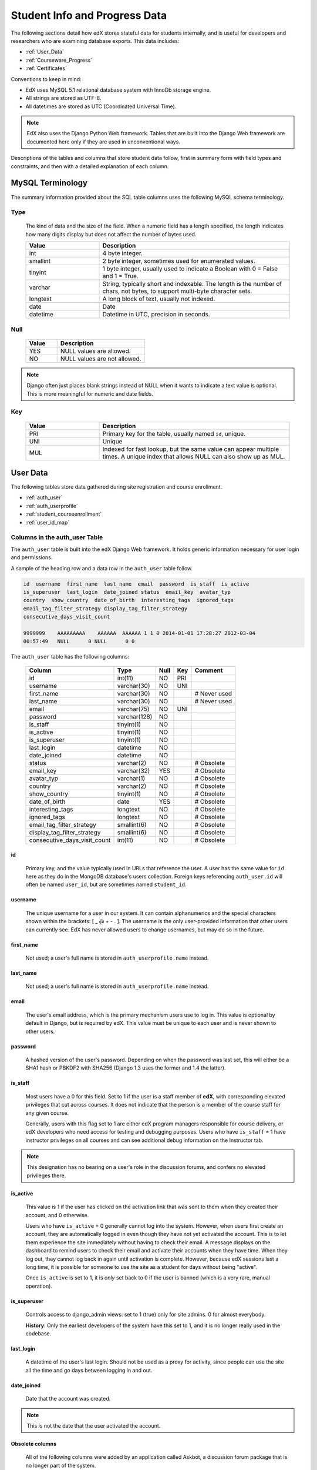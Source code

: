 .. _Student_Info:

##############################
Student Info and Progress Data
##############################

The following sections detail how edX stores stateful data for students internally, and is useful for developers and researchers who are examining database exports. This data includes:

* :ref:`User_Data`
* :ref:`Courseware_Progress`
* :ref:`Certificates`

Conventions to keep in mind:

* EdX uses MySQL 5.1 relational database system with InnoDb storage engine.
* All strings are stored as UTF-8.
* All datetimes are stored as UTC (Coordinated Universal Time).

.. note::
     EdX also uses the Django Python Web framework. Tables that are built into the Django Web framework are documented here only if they are used in unconventional ways.

Descriptions of the tables and columns that store student data follow, first in summary form with field types and constraints, and then with a detailed explanation of each column. 

********************
MySQL Terminology
********************

The summary information provided about the SQL table columns uses the following MySQL schema terminology.

========
Type
========

  The kind of data and the size of the field. When a numeric field has a length specified, the length indicates how many digits display but does not affect the number of bytes used.

  .. list-table::
     :widths: 25 65
     :header-rows: 1

     * - Value
       - Description
     * - int
       - 4 byte integer.
     * - smallint
       - 2 byte integer, sometimes used for enumerated values.
     * - tinyint
       - 1 byte integer, usually used to indicate a Boolean with 0 = False and 1 = True.
     * - varchar
       - String, typically short and indexable. The length is the number of chars, not bytes, to support multi-byte character sets.
     * - longtext
       - A long block of text, usually not indexed.
     * - date
       - Date
     * - datetime
       - Datetime in UTC, precision in seconds.

========
Null
========

  .. list-table::
     :widths: 25 70
     :header-rows: 1

     * - Value
       - Description
     * - YES
       - NULL values are allowed.
     * - NO
       - NULL values are not allowed.

.. note::
     Django often just places blank strings instead of NULL when it wants to indicate a text value is optional. This is more meaningful for numeric and date fields.

========
Key
========

  .. list-table::
     :widths: 25 65
     :header-rows: 1

     * - Value
       - Description
     * - PRI
       - Primary key for the table, usually named ``id``, unique.
     * - UNI
       - Unique
     * - MUL
       - Indexed for fast lookup, but the same value can appear multiple times. A unique index that allows NULL can also show up as MUL.

.. _User_Data:

****************
User Data
****************

The following tables store data gathered during site registration and course enrollment. 

* :ref:`auth_user`
* :ref:`auth_userprofile`
* :ref:`student_courseenrollment`
* :ref:`user_id_map`

.. _auth_user:

================================
Columns in the auth_user Table
================================

The ``auth_user`` table is built into the edX Django Web framework. It holds generic information necessary for user login and permissions. 

A sample of the heading row and a data row in the ``auth_user`` table follow.

.. code-block:: json

    id  username  first_name  last_name  email  password  is_staff  is_active 
    is_superuser  last_login  date_joined status  email_key  avatar_typ
    country  show_country  date_of_birth  interesting_tags  ignored_tags  
    email_tag_filter_strategy display_tag_filter_strategy 
    consecutive_days_visit_count

    9999999    AAAAAAAAA    AAAAAA  AAAAAA 1 1 0 2014-01-01 17:28:27 2012-03-04 
    00:57:49   NULL      0 NULL      0 0

The ``auth_user`` table has the following columns:

  +------------------------------+--------------+------+-----+------------------+
  | Column                       | Type         | Null | Key | Comment          |
  +==============================+==============+======+=====+==================+
  | id                           | int(11)      | NO   | PRI |                  |
  +------------------------------+--------------+------+-----+------------------+
  | username                     | varchar(30)  | NO   | UNI |                  |
  +------------------------------+--------------+------+-----+------------------+
  | first_name                   | varchar(30)  | NO   |     | # Never used     |
  +------------------------------+--------------+------+-----+------------------+
  | last_name                    | varchar(30)  | NO   |     | # Never used     |
  +------------------------------+--------------+------+-----+------------------+
  | email                        | varchar(75)  | NO   | UNI |                  |
  +------------------------------+--------------+------+-----+------------------+
  | password                     | varchar(128) | NO   |     |                  |
  +------------------------------+--------------+------+-----+------------------+
  | is_staff                     | tinyint(1)   | NO   |     |                  |
  +------------------------------+--------------+------+-----+------------------+
  | is_active                    | tinyint(1)   | NO   |     |                  |
  +------------------------------+--------------+------+-----+------------------+
  | is_superuser                 | tinyint(1)   | NO   |     |                  |
  +------------------------------+--------------+------+-----+------------------+
  | last_login                   | datetime     | NO   |     |                  |
  +------------------------------+--------------+------+-----+------------------+
  | date_joined                  | datetime     | NO   |     |                  |
  +------------------------------+--------------+------+-----+------------------+
  | status                       | varchar(2)   | NO   |     | # Obsolete       |
  +------------------------------+--------------+------+-----+------------------+
  | email_key                    | varchar(32)  | YES  |     | # Obsolete       |
  +------------------------------+--------------+------+-----+------------------+
  | avatar_typ                   | varchar(1)   | NO   |     | # Obsolete       |
  +------------------------------+--------------+------+-----+------------------+
  | country                      | varchar(2)   | NO   |     | # Obsolete       |
  +------------------------------+--------------+------+-----+------------------+
  | show_country                 | tinyint(1)   | NO   |     | # Obsolete       |
  +------------------------------+--------------+------+-----+------------------+
  | date_of_birth                | date         | YES  |     | # Obsolete       |
  +------------------------------+--------------+------+-----+------------------+
  | interesting_tags             | longtext     | NO   |     | # Obsolete       |
  +------------------------------+--------------+------+-----+------------------+
  | ignored_tags                 | longtext     | NO   |     | # Obsolete       |
  +------------------------------+--------------+------+-----+------------------+
  | email_tag_filter_strategy    | smallint(6)  | NO   |     | # Obsolete       |
  +------------------------------+--------------+------+-----+------------------+
  | display_tag_filter_strategy  | smallint(6)  | NO   |     | # Obsolete       |
  +------------------------------+--------------+------+-----+------------------+
  | consecutive_days_visit_count | int(11)      | NO   |     | # Obsolete       |
  +------------------------------+--------------+------+-----+------------------+

----
id
----
  Primary key, and the value typically used in URLs that reference the user. A user has the same value for ``id`` here as they do in the MongoDB database's users collection. Foreign keys referencing ``auth_user.id`` will often be named ``user_id``, but are sometimes named ``student_id``.

----------
username
----------
  The unique username for a user in our system. It can contain alphanumerics and the special characters shown within the brackets: [ _ @ + - . ]. The username is the only user-provided information that other users can currently see. EdX has never allowed users to change usernames, but may do so in the future.

------------
first_name
------------
  Not used; a user's full name is stored in ``auth_userprofile.name`` instead.

-----------
last_name
-----------
  Not used; a user's full name is stored in ``auth_userprofile.name`` instead.

-------
email
-------
  The user's email address, which is the primary mechanism users use to log in. This value is optional by default in Django, but is required by edX. This value must be unique to each user and is never shown to other users.

----------
password
----------
  A hashed version of the user's password. Depending on when the password was last set, this will either be a SHA1 hash or PBKDF2 with SHA256 (Django 1.3 uses the former and 1.4 the latter).

----------
is_staff
----------
  Most users have a 0 for this field. Set to 1 if the user is a staff member of **edX**, with corresponding elevated privileges that cut across courses. It does not indicate that the person is a member of the course staff for any given course. 

  Generally, users with this flag set to 1 are either edX program managers responsible for course delivery, or edX developers who need access for testing and debugging purposes. Users who have ``is_staff`` = 1 have instructor privileges on all courses and can see additional debug information on the Instructor tab.

.. note::
     This designation has no bearing on a user's role in the discussion forums, and confers no elevated privileges there.

-----------
is_active
-----------
  This value is 1 if the user has clicked on the activation link that was sent to them when they created their account, and 0 otherwise. 

  Users who have ``is_active`` = 0 generally cannot log into the system. However, when users first create an account, they are automatically logged in even though they have not yet activated the account. This is to let them experience the site immediately without having to check their email. A message displays on the dashboard to remind users to check their email and activate their accounts when they have time. When they log out, they cannot log back in again until activation is complete. However, because edX sessions last a long time, it is possible for someone to use the site as a student for days without being "active".

  Once ``is_active`` is set to 1, it is *only* set back to 0 if the user is banned (which is a very rare, manual operation).

--------------
is_superuser
--------------
  Controls access to django_admin views: set to 1 (true) only for site admins. 0 for almost everybody.

  **History**: Only the earliest developers of the system have this set to 1, and it is no longer really used in the codebase.

------------
last_login
------------
  A datetime of the user's last login. Should not be used as a proxy for activity, since people can use the site all the time and go days between logging in and out.

-------------
date_joined
-------------
  Date that the account was created.

.. note::
     This is not the date that the user activated the account.

-------------------
Obsolete columns
-------------------
  All of the following columns were added by an application called Askbot, a discussion forum package that is no longer part of the system.

  * status
  * email_key
  * avatar_typ
  * country
  * show_country
  * date_of_birth
  * interesting_tags
  * ignored_tags
  * email_tag_filter_strategy
  * display_tag_filter_strategy
  * consecutive_days_visit_count

  Only users who were part of the prototype 6.002x course run in the Spring of 2012 have any information in these columns. Even for those users, most of this information was never collected. Only the columns with values that are automatically generated have any values in them, such as the tag-related columns.

  These columns are unrelated to the discussion forums that edX currently uses, and will eventually be dropped from this table.

.. _auth_userprofile:

======================================
Columns in the auth_userprofile Table
======================================

The ``auth_userprofile`` table stores user demographic data collected during the student registration process. 
Every row in this table corresponds to one row in ``auth_user``. 

A sample of the heading row and a data row in the ``auth_userprofile`` table follow.

.. code-block:: json

    id  user_id name  language  location  meta  courseware  gender  mailing_address 
    year_of_birth level_of_education  goals allow_certificate

    9999999  AAAAAAAA  AAAAAAAAA English MIT {"old_emails": [["aaaaa@xxxxx.xxx", 
    "2012-11-16T10:28:10.096489"]], "old_names": [["BBBBBBBBBBBBB", "I wanted 
    to test out the name-change functionality", "2012-10-22T12:23:10.598444"]]} 
    course.xml  NULL  NULL  NULL  NULL  NULL  1

The ``auth_userprofile`` table has the following columns:

  +--------------------+--------------+------+-----+------------------------------------------+
  | Column             | Type         | Null | Key | Comment                                  |
  +====================+==============+======+=====+==========================================+
  | id                 | int(11)      | NO   | PRI |                                          |
  +--------------------+--------------+------+-----+------------------------------------------+
  | user_id            | int(11)      | NO   | UNI |                                          |
  +--------------------+--------------+------+-----+------------------------------------------+
  | name               | varchar(255) | NO   | MUL |                                          |
  +--------------------+--------------+------+-----+------------------------------------------+
  | language           | varchar(255) | NO   | MUL | # Obsolete                               |
  +--------------------+--------------+------+-----+------------------------------------------+
  | location           | varchar(255) | NO   | MUL | # Obsolete                               |
  +--------------------+--------------+------+-----+------------------------------------------+
  | meta               | longtext     | NO   |     |                                          |
  +--------------------+--------------+------+-----+------------------------------------------+
  | courseware         | varchar(255) | NO   |     | # Obsolete                               |
  +--------------------+--------------+------+-----+------------------------------------------+
  | gender             | varchar(6)   | YES  | MUL | # Only users signed up after prototype   |
  +--------------------+--------------+------+-----+------------------------------------------+
  | mailing_address    | longtext     | YES  |     | # Only users signed up after prototype   |
  +--------------------+--------------+------+-----+------------------------------------------+
  | year_of_birth      | int(11)      | YES  | MUL | # Only users signed up after prototype   |
  +--------------------+--------------+------+-----+------------------------------------------+
  | level_of_education | varchar(6)   | YES  | MUL | # Only users signed up after prototype   |
  +--------------------+--------------+------+-----+------------------------------------------+
  | goals              | longtext     | YES  |     | # Only users signed up after prototype   |
  +--------------------+--------------+------+-----+------------------------------------------+
  | allow_certificate  | tinyint(1)   | NO   |     |                                          |
  +--------------------+--------------+------+-----+------------------------------------------+

**History**: The organization of this table was different for the students who signed up for the MITx prototype phase in the spring of 2012, than for those who signed up afterwards. The column descriptions that follow detail the differences in the demographic data gathered.

----
id
----
  Primary key, not referenced anywhere else.

---------
user_id
---------
  A foreign key that maps to ``auth_user.id``.

------
name
------
  String for a user's full name. EdX makes no constraints on language or breakdown into first/last name. The names are never shown to other students. International students usually enter a romanized version of their names, but not always. Name changes are permitted, and the previous name is logged in the ``meta`` field.

  **History**: A former edX policy required manual approval of name changes to guard the integrity of the certificates. Students would submit a name change request, and an edX team member would approve or reject the request. 

----------
language
----------
  No longer used. 

  **History**: User's preferred language, asked during the sign up process for the 6.002x prototype course given in the Spring of 2012. Sometimes written in those languages. EdX stopped collecting this data after MITx transitioned to edX, but never removed the values for the first group of students.

----------
location
----------
  No longer used. 

  **History**: User's location, asked during the sign up process for the 6.002x prototype course given in the Spring of 2012. The request was not specific, so people tended to put the city they were in, though some just supplied a country and some got as specific as their street address. Again, sometimes romanized and sometimes written in their native language. Like ``language``, edX stopped collecting this column after MITx transitioned to edX, so it is only available for the first batch of students.

------
meta
------
  An optional, freeform text field that stores JSON data. This field allows us to associate arbitrary metadata with a user. An example of the JSON that can be stored in this field follows, using pretty print for an easier-to-read display format.

.. code-block:: json

 {
  "old_names": [
    [
      "Mike Smith",
      "Mike's too informal for a certificate.",
      "2012-11-15T17:28:12.658126"
    ],
    [
      "Michael Smith",
      "I want to add a middle name as well.",
      "2013-02-07T11:15:46.524331"
    ]
  ],
  "old_emails": [
    [
      "mr_mike@email.com",
      "2012-10-18T15:21:41.916389"
    ]
  ],
  "6002x_exit_response": {
    "rating": [
      "6"
    ],
    "teach_ee": [
      "I do not teach EE."
    ],
    "improvement_textbook": [
      "I'd like to get the full PDF."
    ],
    "future_offerings": [
      "true"
    ],
    "university_comparison": [
      "This course was <strong>on the same level<\/strong> as the university class."
    ],
    "improvement_lectures": [
      "More PowerPoint!"
    ],
    "highest_degree": [
      "Bachelor's degree."
    ],
    "future_classes": [
      "true"
    ],
    "future_updates": [
      "true"
    ],
    "favorite_parts": [
      "Releases, bug fixes, and askbot."
    ]
  }
 }

Details about this metadata follow. Please note that the "fields" described here are found as JSON attributes *inside* a given ``meta`` field, and are *not* separate database columns of their own.

  ``old_names``

    A list of the previous names this user had, and the timestamps at which they submitted a request to change those names. These name change request submissions used to require a staff member to approve it before the name change took effect. This is no longer the case, though their previous names are still recorded.

    Note that the value stored for each entry is the name they had, not the name they requested to get changed to. People often changed their names as the time for certificate generation approached, to replace nicknames with their actual names or correct spelling/punctuation errors.

    The timestamps are UTC, like all datetimes stored in our system.

  ``old_emails``

    A list of previous emails this user had, with timestamps of when they changed them, in a format similar to `old_names`. There was never an approval process for this.

    The timestamps are UTC, like all datetimes stored in our system.

  ``6002x_exit_response``

    Answers to a survey that was sent to students after the prototype 6.002x course in the Spring of 2012. The questions and number of questions were randomly selected to measure how much survey length affected response rate. Only students from this course have this field.

------------
courseware
------------
  No longer used. 

  **History**: At one point, it was part of a way to do A/B tests, but it has not been used for anything meaningful since the conclusion of the prototype course in the spring of 2012.

--------
gender
--------
  Collected during student signup from a dropdown list control. 

  .. list-table::
       :widths: 10 80
       :header-rows: 1

       * - Value
         - Description
       * - f
         - Female
       * - m
         - Male
       * - o
         - Other
       * - (blank)
         - User did not specify a gender.
       * - NULL
         - This student signed up before this information was collected.

  **History**: This information began to be collected after the transition from MITx to edX; prototype course students have NULL for this field.

-----------------
mailing_address
-----------------
  Collected during student signup from a text field control. A blank string for students who elect not to enter anything.

  **History**: This information began to be collected after the transition from MITx to edX; prototype course students have NULL for this field.

---------------
year_of_birth
---------------
  Collected during student signup from a dropdown list control. NULL for students who decide not to fill this in.

  **History**: This information began to be collected after the transition from MITx to edX; prototype course students have NULL for this field.

--------------------
level_of_education
--------------------
  Collected during student signup from a dropdown list control. 

  .. list-table::
       :widths: 10 80
       :header-rows: 1

       * - Value
         - Description
       * - p
         - Doctorate.
       * - m
         - Master's or professional degree.
       * - b
         - Bachelor's degree.
       * - a
         - Associate's degree.
       * - hs
         - Secondary/high school.
       * - jhs
         - Junior secondary/junior high/middle school.
       * - el
         - Elementary/primary school.
       * - none
         - None.
       * - other
         - Other.
       * - (blank)
         - User did not specify level of education.
       * - p_se
         - Doctorate in science or engineering (no longer used).
       * - p_oth
         - Doctorate in another field (no longer used).
       * - NULL
         - This student signed up before this information was collected.

  **History**: Data began to be collected in this column after the transition from MITx to edX; prototype course students have NULL for this field.

-------
goals
-------
  Collected during student signup from a text field control with the label "Goals in signing up for edX". A blank string for students who elect not to enter anything.

  **History**: This information began to be collected after the transition from MITx to edX; prototype course students have NULL for this field. 

-------------------
allow_certificate
-------------------
  Set to 1 (true). 

  **History**: Prior to 10 Feb 2014, this field was set to 0 (false) if log analysis revealed that the student was accessing the edX site from a country that the U.S. had embargoed. This restriction is no longer in effect, and on 10 Feb 2014 this value was changed to 1 for all users. 

.. _student_courseenrollment:

==============================================
Columns in the student_courseenrollment Table
==============================================

A row in this table represents a student's enrollment for a particular course run. 

note:: A row is created for every student who starts the enrollment process, even if they never complete registration. 

**History**: As of 20 Aug 2013, this table retains the records of students who unenroll. Records are no longer deleted from this table.

A sample of the heading row and a data row in the ``student_courseenrollment`` table follow.

.. code-block:: sql

    id  user_id course_id created is_active mode

    1135683 9999999 edX/DemoX/Demo_course 2013-03-19 17:20:58 1 honor

The ``student_courseenrollment`` table has the following columns:

+-----------+--------------+------+-----+---------+----------------+
| Field     | Type         | Null | Key | Default | Extra          |
+===========+==============+======+=====+=========+================+
| id        | int(11)      | NO   | PRI | NULL    | auto_increment |
+-----------+--------------+------+-----+---------+----------------+
| user_id   | int(11)      | NO   | MUL | NULL    |                |
+-----------+--------------+------+-----+---------+----------------+
| course_id | varchar(255) | NO   | MUL | NULL    |                |
+-----------+--------------+------+-----+---------+----------------+
| created   | datetime     | YES  | MUL | NULL    |                |
+-----------+--------------+------+-----+---------+----------------+
| is_active | tinyint(1)   | NO   |     | NULL    |                |
+-----------+--------------+------+-----+---------+----------------+
| mode      | varchar(100) | NO   |     | NULL    |                |
+-----------+--------------+------+-----+---------+----------------+

----
id
----
  Primary key.

---------
user_id
---------
  Student's ID in ``auth_user.id``.

-----------
course_id
-----------
  The ID of the course run that the user is enrolling in (for example, MITx/6.002x/2012_Fall). You can get this from the URL when you view the courseware on your browser.

---------
created
---------
  Stores the date and time that this row was created, in UTC format.

-----------
is_active
-----------
  Boolean indicating whether this enrollment is active. If an enrollment is not active, a student is not enrolled in that course. For example, if a student decides to unenroll from the course, ``is_active`` is set to 0 (false). The student's state in ``courseware_studentmodule`` is untouched, so courseware state is not lost if a student unenrolls and then re-enrolls.  

  ``is_active`` can also be set to 0 if a student begins the process of enrolling in a course by purchasing a verified certificate, but then abandond the shopping cart before completing the purchase (and the enrollment).

  **History**: This column was introduced in the 20 Aug 2013 release. Before this release, unenrolling a student simply deleted the row in ``student_courseenrollment``.

------
mode
------
  String indicating what kind of enrollment this is: blank, audit, honor, or verified. 

  **History**: All enrollments prior to 20 Aug 2013 are "honor". 

.. _user_id_map:

==================================
Columns in the user_id_map Table
==================================

A row in this table maps a student's real user ID to an anonymous ID generated to obfuscate the student's identity.

A sample of the heading row and a data row in the ``user_id_map`` table follow.

.. code-block:: sql

    hash_id id  username

    e9989f2cca1d699d88e14fd43ccb5b5f  9999999 AAAAAAAA

The ``student_courseenrollment`` table has the following columns: 

.. list-table::
     :widths: 15 15 15 15
     :header-rows: 1

     * - Column
       - Type
       - Null
       - Key
     * - hashid
       - int(11) 
       - NO
       - PRI
     * - id
       - int(11)
       - NO
       -
     * - username
       - varchar(30)
       - NO
       -

----------
hash_id
----------
   The user ID generated to obfuscate the student's identity.

---------
id
---------
  The student's ID in ``auth_user.id``.

-----------
username
-----------
  The student's username in ``auth_user.username``. 

.. _Courseware_Progress:

************************
Courseware Progress Data
************************

Any piece of content in the courseware can store state and score in the ``courseware_studentmodule`` table. Grades and the user Progress page are generated by doing a walk of the course contents, searching for graded items, looking up a student's entries for those items in ``courseware_studentmodule`` via *(course_id, student_id, module_id)*, and then applying the grade weighting found in the course policy and grading policy files. Course policy files determine how much weight one problem has relative to another, and grading policy files determine how much categories of problems are weighted (for example, HW=50%, Final=25%, etc.).

==================================
About Modules
==================================

It's important to understand what "modules" are in the context of our system, as the terminology can be confusing. For the conventions of this table and many parts of our code, a "module" is a content piece that appears in the courseware. This can be nearly anything that appears when users are in the courseware tab: a video, a piece of HTML, a problem, etc. Modules can also be collections of other modules, such as sequences, verticals (modules stacked together on the same page), weeks, chapters, etc. In fact, the course itself is a top level module that contains all the other contents of the course as children. You can imagine the entire course as a tree with modules at every node.

Modules can store state, but whether and how they do so varies based on the implementation for that particular kind of module. When a user loads a page, the system looks up all the modules that need to be rendered in order to display it, and then asks the database to look up state for those modules for that user. If there is no corresponding entry for that user for a given module, a new row is created and the state is set to an empty JSON dictionary.

.. _courseware_studentmodule:

====================================================================
Columns in the courseware_studentmodule Table
====================================================================

The ``courseware_studentmodule`` table holds all courseware state for a given user. 

A sample of the heading row and a data row in the ``courseware_studentmodule`` table follow.

.. code-block:: sql

    id  module_type module_id student_id  state grade created modified  max_grade done  
    course_id

    33973858  course  i4x://edX/DemoX/course/Demo_course  96452 {"position": 3} NULL  
    2013-03-19 17:21:07 2014-01-07 20:18:54 NULL  na  edX/DemoX/Demo_course

Students have a separate row for every piece of content that they access or that is created to hold state data, making this the largest table in the data package. 


The ``courseware_studentmodule`` table has the following columns:

+-------------+--------------+------+-----+---------+----------------+
| Field       | Type         | Null | Key | Default | Extra          |
+=============+==============+======+=====+=========+================+
| id          | int(11)      | NO   | PRI | NULL    | auto_increment |
+-------------+--------------+------+-----+---------+----------------+
| module_type | varchar(32)  | NO   | MUL | problem |                |
+-------------+--------------+------+-----+---------+----------------+
| module_id   | varchar(255) | NO   | MUL | NULL    |                |
+-------------+--------------+------+-----+---------+----------------+
| student_id  | int(11)      | NO   | MUL | NULL    |                |
+-------------+--------------+------+-----+---------+----------------+
| state       | longtext     | YES  |     | NULL    |                |
+-------------+--------------+------+-----+---------+----------------+
| grade       | double       | YES  | MUL | NULL    |                |
+-------------+--------------+------+-----+---------+----------------+
| created     | datetime     | NO   | MUL | NULL    |                |
+-------------+--------------+------+-----+---------+----------------+
| modified    | datetime     | NO   | MUL | NULL    |                |
+-------------+--------------+------+-----+---------+----------------+
| max_grade   | double       | YES  |     | NULL    |                |
+-------------+--------------+------+-----+---------+----------------+
| done        | varchar(8)   | NO   | MUL | NULL    |                |
+-------------+--------------+------+-----+---------+----------------+
| course_id   | varchar(255) | NO   | MUL | NULL    |                |
+-------------+--------------+------+-----+---------+----------------+

----
id
----
  Primary key. Rarely used though, since most lookups on this table are searches on the three tuple of `(course_id, student_id, module_id)`.

-------------
module_type
-------------

  .. list-table::
     :widths: 20 70
     :header-rows: 1

     * - Type
       - Description
     * - chapter
       - The top level categories for a course. Each of these is usually labeled as a Week in the courseware, but this is just convention.
     * - combinedopenended
       - A module type developed for grading open ended questions via self assessment, peer assessment, and machine learning.
     * - conditional
       - Allows you to prevent access to certain parts of the courseware if other parts have not been completed first.
     * - course
       - The top level course module of which all course content is descended.
     * - crowdsource_hinter
       - Not currently used. **History**: This ``module_type`` was included in a single course on a test basis and then deprecated. 
     * - lti
       - Learning Tools Interoperability component that adds an external learning application to display content, or to display content and also require a student response. 
     * - peergrading
       - Indicates a problem that is graded by other students. An option for grading open ended questions.
     * - poll_question
       - Not currently used. **History**: This ``module_type`` was included in a single course on a test basis and then deprecated. 
     * - problem
       - A problem that the user can submit solutions for. EdX offers many different varieties.
     * - problemset
       - A collection of problems and supplementary materials, typically used for homeworks and rendered as a horizontal icon bar in the courseware. Use is inconsistent, and some courses use a ``sequential`` instead.
     * - randomize
       - Identifies a module in which one of several possible defined alternatives is randomly selected for display to each student. 
     * - selfassessment
       - Self assessment problems. Used in a single course in Fall 2012 as an early test of the open ended grading system. Deprecated in favor of ``combinedopenended``. 
     * - sequential
       - A collection of videos, problems, and other materials, rendered as a horizontal icon bar in the courseware.
     * - timelimit
       - Not currently used. **History**: This ``module_type`` was included in a single course on a test basis and then deprecated. 
     * - video
       - A component that makes a video file available for students to play.
     * - videoalpha
       - Not currently used. **History**: During the implementation of a change to the ``video`` ``module_type``, both ``video`` and ``videoalpha`` were stored. The ``videoalpha`` type was then deprecated.
     * - videosequence
       - A collection of videos, exercise problems, and other materials, rendered as a horizontal icon bar in the courseware. **History**: This ``module_type`` is no longer in use, courses now use ``sequential`` instead.
     * - word_cloud
       - A specialized problem that produces a graphic from the words that students enter.

-----------
module_id
-----------
  Unique ID for a distinct piece of content in a course, these are recorded as URLs of the form i4x://{org}/{course_num}/{module_type}/{module_name}. Having URLs of this form allows us to give content a canonical representation even during a transition between backend data stores.

  As an example, this module_id:

    i4x://MITx/3.091x/problemset/Sample_Problems

  contains the following parts:

  .. list-table::
     :widths: 15 20 55
     :header-rows: 1

     * - Part
       - Example
       - Definition
     * - i4x://
       -
       - A convention selected based on plans for an i4x.org domain.
     * - org
       - MITx
       - The organization part of the ID, indicating what organization created this piece of content.
     * - course_num
       - 3.091x
       - The course number this content was created for. Note that there is no run information here, so you can't know what runs of the course this content is being used for from the ``module_id`` alone; you have to look at the ``courseware_studentmodule.course_id`` column.
     * - module_type
       - problemset
       - The module type, same value as found in the ``courseware_studentmodule.module_type`` column.
     * - module_name
       - Sample_Problems
       - The name given for this module by the content creators. If the module was not named, the system generates a name based on the type and a hash of its contents (for example, ``selfassessment_03c483062389``).

------------
student_id
------------
  A reference to ``auth_user.id``, this is the student that this module state row belongs to.

-------
state
-------
  This is a JSON text field where different module types are free to store their state however they wish.

  ``course``, ``chapter``, ``problemset``, ``sequential``, ``videosequence``

    The state for all of these container modules is a JSON dictionary indicating the user's last known position within this container. This is 1-indexed, not 0-indexed, mostly because it was released that way and a later change would have broken saved navigation state for users.

    Example: ``{"position" : 3}``

    When this user last interacted with this course/chapter/etc., they clicked on the third child element. Note that the position is a simple index and not a ``module_id``, so if you rearranged the order of the contents, it would not be smart enough to accomodate the changes and would point users to the wrong place.

    The hierarchy of these containers is ``course > chapter > (problemset | sequential | videosequence)``

  ``combinedopenended``

    The JSON document includes attributes that identify the student's ``answer``, a ``rubric_xml`` that includes the complete XML syntax for the rubric, the ``score`` earned and the ``max_score``, and the ``grader_id`` (the ``auth_user.id``) of each student who assessed the answer. 

.. is a complete list of all possible attributes needed? 26 Feb 14  

  ``conditional``

    Conditionals don't actually store any state, so this value is always an empty JSON dictionary (`'{}'`). These entries may be removed altogether.

  ``problem``

    There are many kinds of problems supported by the system, and they all have different state requirements. Note that a single problem can have many different response fields. If a problem generates a random circuit and asks five questions about it, then all of that is stored in one row in ``courseware_studentmodule``.

.. Include the different problem types and info about the state.

  ``selfassessment``

   In the course that used this module type, the JSON document included attributes for the ``student_answers``, the ``scores`` earned and ``max_score``, and any ``hints`` provided.

-------
grade
-------
  Floating point value indicating the total unweighted grade for this problem that the student has scored. Basically how many responses they got right within the problem.

  Only ``problem`` and ``selfassessment`` types use this column. All other modules set this to NULL. Due to a quirk in how rendering is done, ``grade`` can also be NULL for a tenth of a second or so the first time that a user loads a problem. The initial load triggers two writes, the first of which sets the ``grade`` to NULL, and the second of which sets it to 0.

---------
created
---------
  Datetime when this row was created, which is typically when the student first accesses this piece of content.

  **Note**: For a module that contains multiple child modules, a row is created for each of them when the student first accesses one of them.

----------
modified
----------
  Datetime when this row was last updated. Set to be equal to ``created`` at first. A change in ``modified`` implies that there was a state change, usually in response to a user action like saving or submitting a problem, or clicking on a navigational element that records its state. However it can also be triggered if the module writes multiple times on its first load, like problems do (see note in ``grade``).

-----------
max_grade
-----------
  Floating point value indicating the total possible unweighted grade for this problem, or basically the number of responses that are in this problem. Though in practice it's the same for every entry with the same ``module_id``, it is technically possible for it to be anything. 

  Another way in which ``max_grade`` can differ between entries with the same ``module_id`` is if the problem was modified after the ``max_grade`` was written and the user never went back to the problem after it was updated. This might happen if a member of the course staff puts out a problem with five parts, realizes that the last part doesn't make sense, and decides to remove it. People who saw and answered it when it had five parts and never came back to it after the changes had been made will have a ``max_grade`` of 5, while people who saw it later will have a ``max_grade`` of 4.

  Only graded module types use this column, with ``problem`` being the primary example. All other modules set this to NULL.

------
done
------
  Not used. The value ``na`` appears in every row.

-----------
course_id
-----------
  The course that this row applies to, represented in the format org/course/run (for example, ``MITx/6.002x/2012_Fall``). The same course content (same ``module_id``) can be used in different courses, and a student's state needs to be tracked separately for each course.

.. _Certificates:

******************
Certificate Data
******************

.. _certificates_generatedcertificate:

=======================================================
Columns in the certificates_generatedcertificate Table
=======================================================

The ``certificates_generatedcertificate`` table tracks the state of certificates and final grades for a course. The table is  populated when a script is run to grade all of the students who are enrolled in the course at that time and issue certificates. The  certificate process can be rerun and this table is updated appropriately.

A sample of the heading row and two data rows in the ``certificates_generatedcertificate`` table follow.

.. code-block:: sql

 id  user_id  download_url  grade  course_id  key  distinction  status  verify_uuid 
 download_uuid  name  created_date  modified_date error_reason  mode

 26  9999999 
 https://s3.amazonaws.com/verify.edx.org/downloads/9_hash_1/Certificate.pdf  
 0.84  BerkeleyX/CS169.1x/2012_Fall  f_hash_a   0   downloadable  2_hash_f  
 9_hash_1  AAAAAA  2012-11-10  00:12:11  2012-11-10  00:12:13   honor

 27  9999999        0.0  BerkeleyX/CS169.1x/2012_Fall    0  notpassing  AAAAAA  
 2012-11-10  00:12:11  2012-11-26  19:06:19  honor

The ``certificates_generatedcertificate`` table has the following columns:

+---------------+--------------+------+-----+---------+----------------+
| Field         | Type         | Null | Key | Default | Extra          |
+===============+==============+======+=====+=========+================+
| id            | int(11)      | NO   | PRI | NULL    | auto_increment |
+---------------+--------------+------+-----+---------+----------------+
| user_id       | int(11)      | NO   | MUL | NULL    |                |
+---------------+--------------+------+-----+---------+----------------+
| download_url  | varchar(128) | NO   |     | NULL    |                |
+---------------+--------------+------+-----+---------+----------------+
| grade         | varchar(5)   | NO   |     | NULL    |                |
+---------------+--------------+------+-----+---------+----------------+
| course_id     | varchar(255) | NO   | MUL | NULL    |                |
+---------------+--------------+------+-----+---------+----------------+
| key           | varchar(32)  | NO   |     | NULL    |                |
+---------------+--------------+------+-----+---------+----------------+
| distinction   | tinyint(1)   | NO   |     | NULL    |                |
+---------------+--------------+------+-----+---------+----------------+
| status        | varchar(32)  | NO   |     | NULL    |                |
+---------------+--------------+------+-----+---------+----------------+
| verify_uuid   | varchar(32)  | NO   |     | NULL    |                |
+---------------+--------------+------+-----+---------+----------------+
| download_uuid | varchar(32)  | NO   |     | NULL    |                |
+---------------+--------------+------+-----+---------+----------------+
| name          | varchar(255) | NO   |     | NULL    |                |
+---------------+--------------+------+-----+---------+----------------+
| created_date  | datetime     | NO   |     | NULL    |                |
+---------------+--------------+------+-----+---------+----------------+
| modified_date | datetime     | NO   |     | NULL    |                |
+---------------+--------------+------+-----+---------+----------------+
| error_reason  | varchar(512) | NO   |     | NULL    |                |
+---------------+--------------+------+-----+---------+----------------+
| mode          | varchar(32)  | NO   |     | NULL    |                |
+---------------+--------------+------+-----+---------+----------------+

---------
id
---------
  The primary key. 

----------------------
user_id, course_id
----------------------
  The table is indexed by user and course.

--------------
download_url
--------------
  The ``download_url`` contains the full URL to the certificate. 

-------
grade
-------
  The grade computed the last time certificate generation ran. If the courseware, student state, or grading policy change, the value in this column can be different than the grade shown on a student's Progress page.

---------
key
---------
  Used internally only. A random string that is used to match server requests to responses sent to the LMS. 

-----------------
distinction
-----------------
  Not used. 

  **History**: This was used for letters of distinction for 188.1x, but is not being used for any current courses.

--------
status
--------
  Status can be one of these states:

  .. list-table::
       :widths: 15 80
       :header-rows: 1

       * - Value
         - Description
       * - deleted 
         - The certificate has been deleted.
       * - deleting 
         - A request has been made to delete a certificate.
       * - downloadable 
         - The student passed the course and a certificate is available for download.
       * - error 
         - An error ocurred during certificate generation.
       * - generating 
         - A request has been made to generate a certificate but it has not yet been generated.
       * - notpassing 
         - The student's grade is not a passing grade. 
       * - regenerating 
         - A request has been made to regenerate a certificate but it has not yet been generated.
       * - restricted 
         - No longer used. **History**: Specified when ``userprofile.allow_certificate`` was set to false: to indicate that the student was on the restricted embargo list. 
       * - unavailable 
         - No entry, typically because the student has not yet been graded for certificate generation.

  After a course has been graded and certificates have been issued, status is one of:

  * downloadable
  * notpassing

-------------
verify_uuid
-------------
  A hash code that verifies the validity of a certificate. Included on the certificate itself as part of a URL. 
  
-------------
download_uuid
-------------
  A hash code that identifies this student's certificate. Included as part of the ``download_url``. 

------
name
------
  This column records the name of the student that was set at the time the student was graded and the certificate was generated.

---------------
created_date
---------------
  Date this row in the database was created.

---------------
modified_date
---------------
  Date this row in the database was modified.

---------------
error_reason
---------------
  Used internally only. Logs messages that are used for debugging if the certificate generation process fails.

---------------
mode
---------------
  Contains the value found in the ``enrollment.mode`` field for a student and course at the time the certificate was generated: blank, audit, honor, or verified. This value is not updated if the student's ``enrollment.mode`` changes after certificates are generated. 
